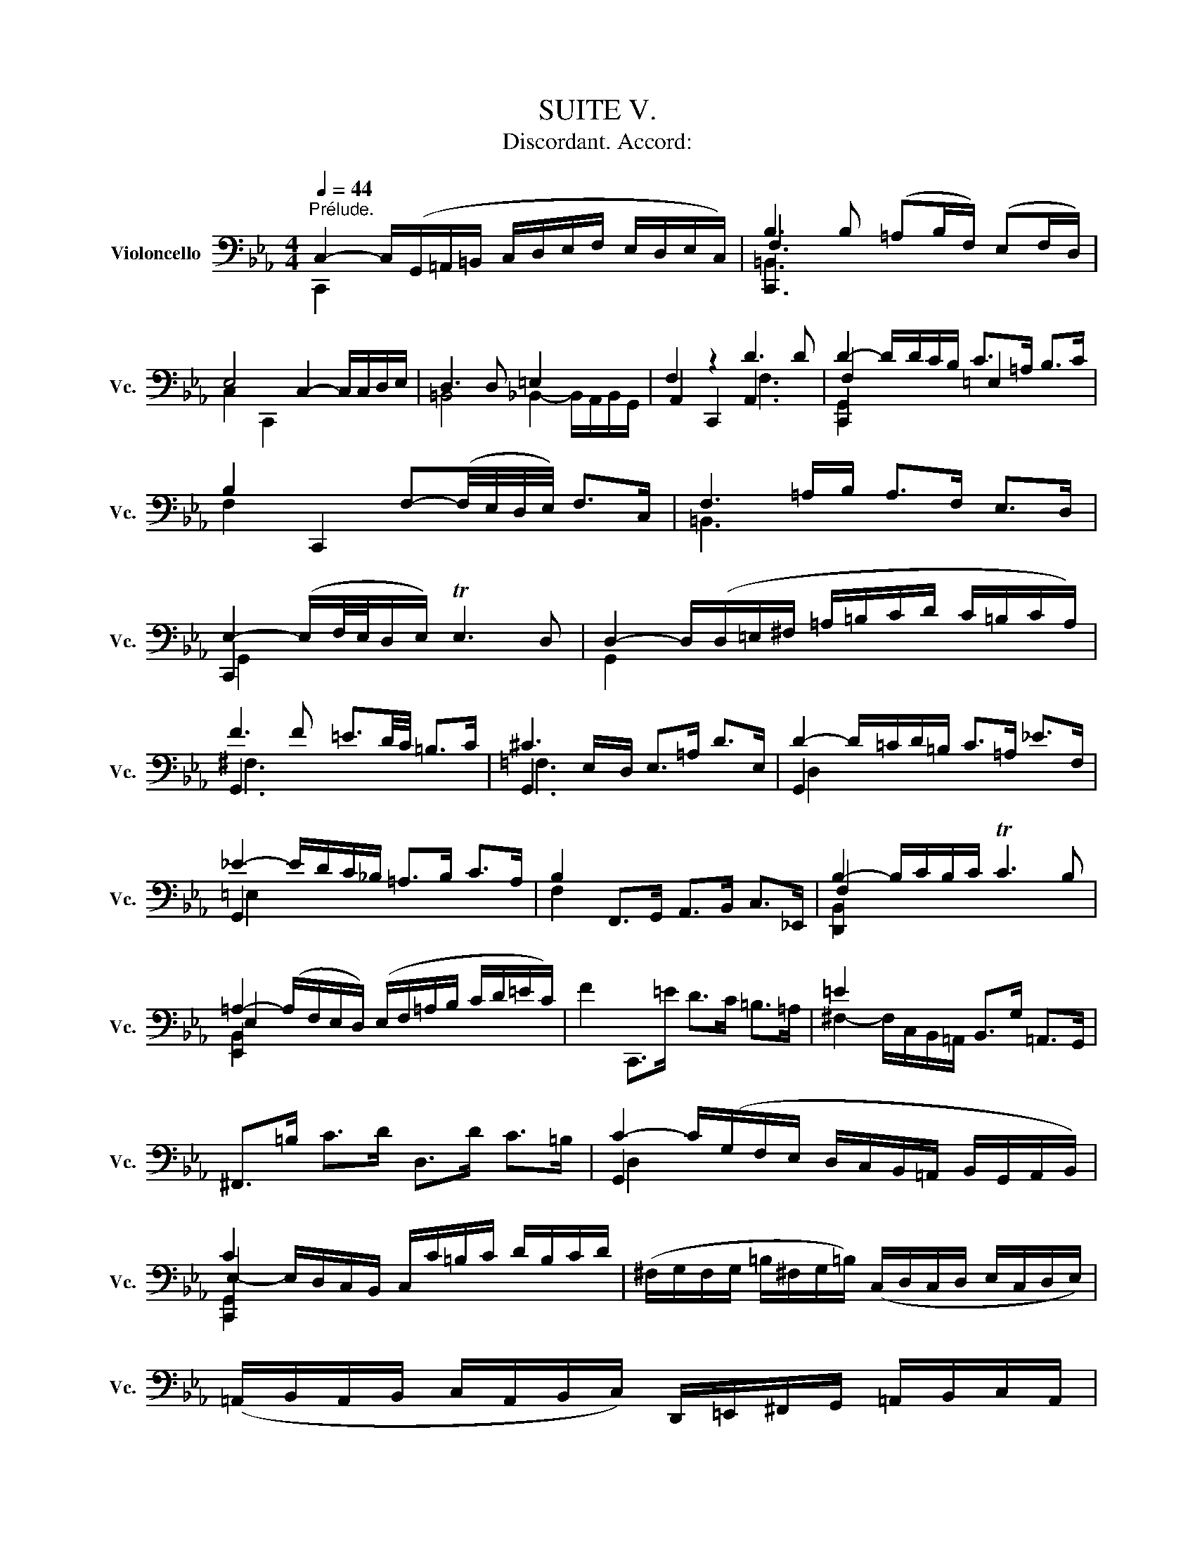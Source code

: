 X:1
T:SUITE V.
T:Discordant. Accord:                       
%%score ( 1 2 3 4 )
L:1/8
Q:1/4=44
M:4/4
K:Eb
V:1 bass nm="Violoncello" snm="Vc."
V:2 bass 
V:3 bass 
V:4 bass 
V:1
"^Prélude." C,2- C,/(G,,/=A,,/=B,,/ C,/D,/E,/F,/ E,/D,/E,/C,/) | B,3 B, (=A,B,/F,/) (E,F,/D,/) | %2
 E,4 C,2- C,/C,/D,/E,/ | D,3 D, =E,2 x2 | F,2 z2 D3 D | D2- D/D/C/B,/ C>=A, B,>C | %6
 B,2 C,,2 F,-(F,/4E,/4D,/4E,/4) F,>C, | F,3 =A,/B,/ A,>F, E,>D, | %8
 E,2- (E,/F,/4E,/4D,/E,/) TE,3 D, | D,2- D,/(D,/=E,/^F,/ =A,/=B,/C/D/ C/=B,/C/A,/) | %10
 F3 F =E3/2D/4C/4 =B,>C | ^C3 E,/D,/ E,>=A, D>E, | D2- D/=C/D/=B,/ C>=A, _E>F, | %13
 _E2- E/D/C/_B,/ =A,>B, C>A, | B,2 F,,>G,, A,,>B,, C,>_E,, | B,2- B,/C/B,/C/ TC3 B, | %16
 =A,2- (A,/F,/E,/D,/) (E,/F,/=A,/B,/ C/D/=E/C/) | F2 C,,>=E D>C =B,>=A, | =E2 x2 B,,>G, =A,,>G,, | %19
 ^F,,>=B, C>D D,>D C>=B, | C2- C/(G,/F,/E,/ D,/C,/B,,/=A,,/ B,,/G,,/A,,/B,,/) | %21
 C2 x2 C,/C/=B,/C/ D/B,/C/D/ | (^F,/G,/F,/G,/ =B,/^F,/G,/=B,/) (C,/D,/C,/D,/ E,/C,/D,/E,/) | %23
 (=A,,/B,,/A,,/B,,/ C,/A,,/B,,/C,/) D,,/=E,,/^F,,/G,,/ =A,,/B,,/C,/A,,/ | %24
 B,,/D,/=E,/^F,/ =A,/=B,/C/D/ =E2- E/D/C/=B,/ | C>^F, G,>C, =A,2 T^F,>G, || %26
[M:3/8] G,2[Q:3/8=60] =A, | B,C,D, | E,G,/F,/G,/E,/ | F,=A,,=B,, | C,E,/D,/E,/C,/ | %31
 (D,/E,/F,/=A,/B,) | T=B,,G,,/F,/E,/D,/ | E,/F,/D,/E,/F,/D,/ | (E,/D,/E,/)=A,/D/=E/ | F=A,=B, | %36
 C=E/D/E/C/ | D=E,^F, | G,C/=B,/C/=A,/ | =B,/C/D/=E/=A,/F/ | ^F,/F/=E/D/C/=B,/ | C/D/=B,/C/D/B,/ | %42
 C/=A,/D,/E,/F,/D,/ | =E,/D/=A,/_B,/C/A,/ | B,/F,/C,/D,/_E,/C,/ | D,/E,/F,/G,/_A,/F,/ | %46
 G,/F,/E,/D,/C,/B,,/ | A,,C,D, | E,G,,/F,,/G,,/E,,/ | F,,=A,,=B,, | C,E,,/D,,/E,,/C,,/ | %51
 D,,/E,,/F,,/G,,/A,,/F,,/ | =B,,/C,/D,/E,/F,/D,/ | E,/F,/D,/E,/F,/D,/ | E,/D,/C,/D,/E,/F,/ | %55
 G,/F,/G,=B, | CD,/C,/D,/B,,/ | C,/D,/=E,^F, | G,B,,/=A,,/B,,/G,,/ | =A,,/B,,/C,/D,/E,/C,/ | %60
 ^F,/=A,/=B,/C/D/B,/ | C/D/=B,/C/D/B,/ | C/=A,/=B,/C/D/=E/ | F/C,/D,/E,/F,/=A,/ | %64
 _B,/F,/=A,/B,/C/D/ | =E/B,,/C,/D,/E,/F,/ | G,/E,/F,/=A,/B,/C/ | D/C/B,/=A,/F,/E,/ | %68
 B,/=A,/F,/E,/D,/C,/ | F,/E,/D,/C,/B,,/=A,,/ | (E,/D,/C,/B,,/)C | D(E,/G,/F,/B,/) | %72
 =A,/D/C/B,/C/=A,/ | B,(C,/E,/)(D,/F,/) | E,/B,/=A,/F,/A,/E,/ | (F,/=A,/B,/C/)D | %76
 (E,/D,/)(C,/B,,/)(C,/D,/) | E,/F,/ F,>E, | E,G,/F,/G,/E,/ | C(D,/C/)(=E,/C/) | %80
 F,/C/B,/=A,/B,/F,/ | D(_E,/D/)(F,/D/) | G,/D/C/B,/C/=A,/ | F(G,/F/)(_A,/F/) | %84
 (B,/=E/)(F,/E/)(G,/E/) | (_A,/D/)(E,/D/)(F,/D/) | G,/D/^C/=B,/C/=A,/ | _B,/=C/D=E | %88
 F/_A,/G,/F,/G,/E,/ | F,/=A,/(=B,/F,/)(^C/F,/) | D/F,/E,/D,/E,/C,/ | (D,/E,/F,/)D,/=B,,/C,/ | %92
 D,/=B,,/G,,/=A,,/B,,/F,,/ | E,,/G,,/C,/F,,/G,,/=B,,/ | (=A,,/C,/F,/)=B,,/C,/E,/ | %95
 D,/F,/C/=E,/F,/B,/ | (F,/=A,/)(E,/A,/)(D,/A,/) | (E,/=A,/)(E,/D/)(E,/C/) | %98
 (E,/=B,/)(F,/B,/)(E,/B,/) | (D,/B,/)(D,/C/)(D,/B,/) | E,/B,/=A,/F,/A,/C/ | FG,,=A,, | %102
 B,,=E/D/E/C/ | D=E,,^F,, | G,,C/=B,/C/=A,/ | (=B,/C/D/)B,/^F,/=A,/ | (=B,/^F,/D,/)=E,/^F,/C,/ | %107
 B,,/D,/G,/C,/D,/^F,/ | G,,2 D, | D,3 | B,,/D,/G,/=E,/F,/D,/ | =E,/C,/B,,/_A,,/B,,/G,,/ | %112
 A,,/C,/F,/D,/E,/C,/ | =B,,3 | (F,/=A,/)(F,/A,/)(B,/F,/) | (^C/F,/)(=E/_B,/)=A,/F,/ | %116
 E,/G,/D,/E,/F,/D,/ | E,/C,/=B,,/C,/D,/B,,/ | C,/E,/D,/E,/F,/D,/ | =E,/B,,/_A,,/B,,/C,/A,,/ | %120
 B,,/F,/=E,/F,/G,/E,/ | F,/A,,/G,,/A,,/B,,/G,,/ | A,,/G,/F,/G,/_A,/F,/ | G,/=E,,/D,,/E,,/F,,/D,,/ | %124
 =E,,/F,,/G,,/A,,/B,,/G,,/ | A,,/G,,/A,,/B,,/C,/D,/ | =E,/F,/G,/B,/C/=A,/ | B,/=A,/F,/=E,/F,/A,/ | %128
 B,/C/D/_E/C/D/ | _E/C/F,/B,/=A,/C/ | B,/_E/D/C/D/B,/ | C/=A,/D,/F,/=E,/G,/ | F,/C/B,/=A,/B,/F,/ | %133
 (=A,/B,/C/)A,/=E,/F,/ | (G,/=E,/C,/)D,/E,/B,,/ | _A,,/C,/F,/B,,/C,/=E,/ | F,F,,B, | B,3 | %138
 B,,/_A,/F,/D,/F,/D,/ | B,,/(D/C/B,/=A,/F,/) | G,/F,/E,/G,/F,/B,/ | =A,3/2 x/ x | %142
 A,,/G,/(E,/C,/)(E,/C,/) | A,,/(C/B,/=A,/F,/E,/) | (F,/E,/D,/)F,/E,/G,/ | F,3 | %146
 (=A,/F,/)(D,/=B,,/)(D,/B,,/) | G,,/(B,/=A,/F,/E,/D,/) | (E,/D,/E,/F,/G,/)G,,/ | A,,D=E | %150
 FG,,/F,,/G,,/E,,/ | F,,=B,^C | DE,,/D,,/E,,/C,,/ | D,,/(C,/=B,,/=A,,/G,,/)(F,/ | %154
 E,/D,/)(D/^C/=B,/=A,/) | D/=A,/_B,/F,/G,/D,/ | (E,/D,/C,/)E,/D,/F,/ | E,/D/=A,/E,/F,/D,/ | %158
 (E,/D,/C,/)E,/G,,/B,,/ | =A,,/C,/F,/D,/E,/C,/ | (D,/C,/B,,/)D,/C,/E,/ | D,/F,/C/=A,/B,/F,/ | %162
 (G,/F,/E,/)G,/F,/B,/ | (=A,/C/F/)D/=E/^C/ | D/=C/B,/D/=A,/D/ | F,/(F/=E/^C/D/E/) | %166
 G,/(F/=E/^C/D/E/) | _A,/(F/=E/^C/D/E/) | ^F,/(F/=E/^C/D/E/) | =A,/(F/=E/^C/D/E/) | G,,3 | %171
 (E,/=A,/D/)E,/F,/E,/ | (D,/F,/^C/)_B,/=A,/F,/ | (E,/=A,/D/)E,/F,/E,/ | D,/D/^C/=E/=A, | B,C,D, | %176
 E,G,/F,/G,/E,/ | F,=A,,=B,, | C,E,/D,/E,/C,/ | D,/E,/F,/=A,/B,/F,/ | D/^C/=B,/=A,/D/^C/ | %181
 D/=E/ E>D | (D/=C/_B,/=A,/B,/)F,/ | =E,/(_E/D/C/B,/=A,/) | (B,/=A,/F,/)D,/E,/C,/ | %185
 =B,,/(_A,/G,/F,/E,/D,/) | (E,/D,/C,/)=A,,/B,,/G,,/ | ^F,,/(E,/D,/C,/=B,,/=A,,/) | %188
 (=B,,/=A,,/G,,/)B,,/D,/F,/ | (B,/=A,/)(A,/F,/)(F,/E,/) | (E,/C,/G,,/C,/E,/)=A,/ | %191
 (D/C/)(C/=B,/)(B,/D/) | (^F,/C,/G,,/C,/^F,/)=B,/ | (D/=E/4F/4)(E/D/)(D/^C/) | %194
 ^C/=E/C/=A,/D,/G,,/ | F,,(D/^C/=B,/=A,/) | DE,,F,, | G,,C/B,/C/=A,/ | B,C,,D,, | E,,G,/F,/G,/E,/ | %200
 F,=A,,=B,, | C,E,/D,/E,/C,/ | F,,(_E/D/^C/D/) | (_B,/=A,/^F,/G,/E,/D,/) | %204
 (C,/E,/_D,/C,/=B,,/C,/) | (^F,,/G,,/=A,,/=B,,/C,/=D,/) | (E,/D,/C,/D,/E,/F,/) | %207
 G,/D,/E,/C,/G,,/=B,,/ | C,,3 | (A,,/C,/F,/)A,,/B,,/A,,/ | (G,,/B,,/=E,/)_D,/C,/B,,/ | %211
 (A,,/C,/F,/)A,,/B,,/A,,/ | (G,,/B,,/=E,/)_D,/C,/B,,/ | (A,,/C,/F,/)=D,/_E,/C,/ | %214
 =B,,/(E,/D,/C,/=B,,/=A,,/) | G,,/(G,/F,/E,/D,/C,/) | !fermata!C z z | F,,/(=B,/=A,/F,/E,/D,/) | %218
 !fermata!_E, z z | G,,/(F/=E/)(^C/D/)(=A,/ | B,/)(^F,/G,/)(D,/E,/)(=B,,/ | C,/)^F,,/ G,,G,, | %222
 D3 |][K:Eb][M:4/4]"^Allemande."[Q:1/4=66] D | D2- D/C/B,/=A,/ B,>F, G,>D, | %225
 C,2- C,/B,,/A,,/G,,/ A,,>F,, G,,>D, | D,3/2C,/4=B,,/4 C,>G, A,,>G, (F,/E,/D,/C,/) | %227
 =B,,>A,, G,,/=B,,/D,/F,/ B,>=A, (F,/E,/F,/D,/) | E,>D, C,/=B,,/C,/D,/ E,/D,/E,/F,/ G,/F,/G,/B,/ | %229
 C2- C/B,/=A,/F,/ G,3/2F,/4E,/4 _E>C | D2- D/C/B,/=A,/ B,>D T=E,>F, | %231
 G,2- (G,/F,/=E,/F,/4G,/4) C,>C B,3/2C/4=A,/4 | B,2- B,(D/C/ B,/=A,/F,/E,/ D,/E,/F,/D,/) | %233
 A,,2- A,,/(F,/E,/D,/ C,/B,,/A,,/G,,/ F,,/G,,/A,,/F,,/) | B,2- B,/=A,/B,/F,/{F} =E2- E/D/E/C/ | %235
 G2- G/F/=E/D/ C>G, _A,>G | G,-(G,/4_A,/4G,/4F,/4) G,>_A, G,2 (TF,3/2E,/4D,/4) | %237
 E,2 C,,>C =B,2 (=A,/^F,/A,) | =E2- E/(_E,/D,/C,/) TB,,>C, (D,/=E,/^F,/)=A,/ | %239
 (=B,/=A,/^F,/A,/ =B,/C/D/=E/) F3/2E/4D/4 E>^F, | =A,2 C,/(=B,/A,/=B,/) TB,3 A, | %241
 G,>D,=B,,>D, G,,3 :: =E | =E2- E/D/E/F/ ^C>_A, G,>F, | E,>=A, D/D,/E,/F,/ T=B,,>A, =E3/2F/4G/4 | %245
 F2 C,,>=E D3/2C/4=B,/4 C>D | =B,2- B,/B,/C/D/ F,3/2=A,/4=B,/4 TB,3/2A,/4B,/4 | %247
 C2 D,,/C/_B,/=A,/ F,>E, F,>=A, | C,2- C,/C,/D,/E,/ D,>D, E,>F, | %249
 (D,3/2E,/4D,/4) C,D,/B,,/ =A,-(A,/4F,/4E,/4D,/4) E,>G, | %250
 _D,,-D,,/4(G,,/4A,,/4B,,/4 C,/B,,/)_A, G,2 (TF,/=E,/F,) | B,,2- B,,/B,,/A,,/G,,/ A,,>F, G,>_A, | %252
 =E,>C B,C/=A,/ TG,3 F, | F,2- F,/F,/E,/D,/ E,>D (C/=B,/=A,/F,/) | %254
 C3/2_B,/4=A,/4 F,>A, B,>A, (F,/E,/D,/E,/4F,/4) | %255
 T=B,,>=A, =E(F/4E/4D/4E/4) F>C, (G,,3/2_A,,/4_B,,/4) | A,,>G, F,>F =E>D (E/^C/)D | %257
 F,>(G, _A,/G,/F,/E,/ D,/C,/=B,,/C,/) D,/E,/F,/D,/ | A,,>^C (D/^C/=B,/=A,/) D3 ^F, | %259
 G,>F =E/F/G/E/ ^C3 D | D>=A, E,>C, D3 :|[K:Eb][M:3/2]"^Courante."[Q:1/2=80] C, | %262
 C,3 D, (E,F,G,_A,) (G,F,G,E,) | F,3 E, (E,D,C,=B,,) C,3 D, | G,,3 C,/=B,,/ C,2 D,2 (F,E,D,C,) | %265
 B,3 F,{D} ^C2 D2 D,3 G, | E,3 D, (C,D,E,F,) (=A,B,DC) | C3 B, (=A,F,E,D,) (D,E,=A,,>F,) | %268
 (E,D,C,B,,) C3 D (C=B,C=A,) | D3 C (C=B,=A,^F,) G,3 =B, | (=A,^F,=E,D,) =E2 D^C D2 E2 | %271
 F3 =E DC=B,C T^F,3 G, | =A,,^F,D=E{D} C2 C,>=B,"^(    )" TB,3 =A, | %273
 G,2- (G,/=F,/_E,/D,/) E,>C, G,4 z :: =E | =E3 F ED^CD/E/ =A,3 _B, | F,3 E, (D,E,F,_A,) G,2 F,2 | %277
 (F,E,D,C,) B,2 =A,2 D3 _E | T=E,3 F, (=A,B,CD) _E2 D2 | (CB,=A,F,) (_E,_D,E,C,) (_D,F,G,_A,) | %280
 _A,G,F,E, F3 G C3 B, | B,3 =A, B,CD=E E3 D/E/ | F3 C D2 =A,2 A,B,D,C | %283
 (B,=A,F,E,) (=A,=B,A,B,)"^(    )" TB,3 (A,/=B,/) | C3 =B, (D^C) D2 (=C_B,) (=A,F,) | %285
 F,3 G, E,2 F,,D,"^(    )" TD,3 C, | C,3 G,,/F,,/ E,,/F,,/G,, D4 z :| %287
[K:Eb][M:3/4]"^Sarabande."[Q:1/4=60] (G,E,=B,,C,) A,,2 | (DB,=E,F,) =B,,2 | (=EB,=E,F,)(G,,G,) | %290
 (F,E,=B,,C,) C,,2 | (C,E,B,=A,)_ED | (D,F,CB,)(DC) | (B,=A,D,E,)(B,,D,) | E,,6 :: %295
 (C=A,D,E,) _D,,2 | (C=A,=E,F,) G,,2 | (_EC=E,F,)(C,,D) | (CB,=E,F,) F,,2 | (_E,,C,F,E,)(C=B,) | %300
 (D,,D,G,F,)(D^C) | (DB,^F,G,)(=B,,C,) | (G,,D,G,^F,)(D^C) | (FD^F,G,)(=A,,F) | %304
 (=E_A,=E,F,)(=B,,G,) | (F,E,=B,,C,)G,,^C | (C,,G,,F,E,) D2 :| %307
[K:Eb][M:2/2]S"^Gavotte I."[Q:1/2=72] =A,2 D2 | B,2 (C=A,) B,2 (CF,) | G,2 (E,=B,,) C,2 (B,E,) | %310
 F,2 (D,=A,,) (=B,,D,) =A,2 |"^(    )" TE,2 (D,C,) (G,E,)(D=A,) | (B,F,)(C=E,) (B,F,)(CD,) | %313
 (=A,E,)(B,D,) (A,E,)(CA,) | (D_A,)(_EG,) (D_A,)(F=A,) | (=E_B,)(FE) (DC)(=B,=A,) | %316
 =B,2 (C=A,) =B,2 (D=B,) | C2 (D=B,) C2 (FD) | =E2 =A,2 (C=B,) A,^F, | =A,4 :: C2 =A,2 | %321
 =E,2 (F,D,) =E,2 (DE,) | F,2 (G,=E,) F,2 (DF,) | =A,2 (_B,F,) A,2 (DA,) | %324
 (CB,=A,F,) (_A,G,F,_E,) | (D,A,,)(E,C,) (D,A,,)(CD,) | (E,G,,)(F,D,) (E,G,,)(CE,) | %327
 (F,B,,)(G,E,) (F,B,,)(CF,) | (B,=A,)(F,E,) B,2 A,2 | (F,E,F,D,) D2 C2 | (E,D,E,C,) D,2 B,2 | %331
 (B,F,G,E,) (G,F,E,D,) | E,4 G,2 E,2 | C2 (D=B,) C2 (D=A,) | (C=B,)(=A,F,) (=B,A,)(^C=B,) | %335
 (D^C)(=E^C) D(_E,D,C,) | (G,,D,)(D^C) (FG,)(_A,F,) | (=EF,)(G,E,) (DE,)(F,D,) | %338
 (D^C=B,=A,) (DE,)(F,D,) | (=CD,)(E,C,) (_A,C,)(D,=B,,) | =A,F,E,D, C,2 (E,C,) | %341
 D,2 (E,C,) D,2 (F,D,) | E,2 (F,D,) E,2 (B,F,) | G,2 C,2 (E,D,)(G,,=B,,) | C,4!dacoda! :: %345
[K:Eb][M:2/2]"^Gavotte II." (3(G,F,G,) (3(_A,G,F,) | G,2- (3(G,F,E,) (3(D,E,F,) (3(E,D,C,) | %347
 (3(=B,,C,D,) (3(G,,B,,D,) (3(G,F,G,) (3(_A,G,F,) | (3(G,F,E,) (3(D,E,F,) (3(E,D,C,) (3(=B,,C,D,) | %349
 C,2 C,,2 :: (3(E,D,E,) (3(F,E,D,) | E,2- (3(E,F,G,) (3(_A,G,F,) (3(G,F,E,) | %352
 (3(D,E,F,) (3(B,,D,F,) (3(C=B,C) (3(DCB,) | (3(C=B,=A,) (3(F=ED) (3(CB,A,) (3(^F,=A,=B,) | %354
 G,2 G,,2 (3(G,F,G,) (3(_A,G,F,) | G,2- (3(G,F,E,) (3(D,E,F,) (3(E,D,C,) | %356
 (3(=B,,C,D,) (3(G,,B,,D,) (3(G,F,G,) (3(_A,G,F,) | (3(G,F,E,) (3(D,E,F,) (3(E,D,C,) (3(=B,,C,D,) | %358
 (3(C,G,,E,,) (3(C,,E,,G,,) (3(C,E,=A,) (3(D=E^C) | D2- (3(D=CB,) (3(=A,B,C) (3(B,=A,F,) | %360
 (3(=E,F,G,) (3(C,D,=E,) (3(F,=E,F,) (3(G,F,=E,) | (3F, (_E,_D,(3C,D,E,) (3_D, (=E,F,(3G,F,E,) | %362
 (3F, (C,B,,(3=A,,B,,C,) (3B,, (=E,F,(3G,F,E,) | (3=B,,(F,G,(3_A,G,F,) (3(DCB,) (3(=A,F,=E,) | %364
 (3(F,G,_A,) (3(G,A,F,) (3(^CD=E) (3(DE^C) | (3(D=CB,) (3(=A,F,E,) (3(_A,G,F,) (3(E,D,C,) | %366
 (3(=B,,C,D,) (3(G,,B,,D,) (3(G,F,G,) (3(_A,G,F,) | (3(G,F,E,) (3(D,E,F,) (3(E,D,C,) (3(=B,,C,D,) | %368
 C,2 C,,2!D.S.! :|[K:Eb][M:3/8]O"^Gigue."[Q:3/8=72] G, | E,>F,D, | E,>F,D, | C,>(B,,A,,/G,,/) | %373
 A,,>C,G,, | F,,>E,C, | D,>E,C, | =B,,>D,G,, | G,>(F,E,/D,/) | E,>G,C, | _A,>(G,F,/E,/) | %380
 F,>_A,D, | C>(B,=A,/F,/) | G,>E,D | B,>F,=E | F3- | F>(=ED/C/ | D>)(CB,/=A,/ | B,3-) | %388
 B,>(G,F,/E,/ | D,>)(C,B,,/A,,/ | G,,>)_A,F, | G,>CD, | E,>G,,B,, | E,,2 :: E, | G,>_A,F, | %396
 G,>C=B, | C>(D,E,/F,/) | B,,>C,D, | E,>D=B, | C>^F,G, | ^F,>=B,D, | =E>(DC/=B,/) | C>=E=A, | %404
 F,>=A,D, | E,>=A,D | F2 =E | D>^F,G, | D,>=B,^F, | G,>(B,,C,/D,/) | G,,>C=A, | =E,>=A,C | _E>CD | %413
 B,>(G,F,/=E,/) | F,>B,_E, | D,>F,B, | D>B,C | =A,>(F,E,/D,/ | E,>)=A,C | =B,>(F,E,/D,/ | %420
 E,>)=B,D | ^C>(G,F,/E,/ | F,>)^C=E | D>=A,F | =E>=A,G | !trill(!TF3 | !trill)!^F3 | G>=E=F | %428
 =E>^CD | T^C>D=E | =A,>(F,E,/D,/ | E,) D2- | D>(CB,/=A,/ | B,>)(G,F,/=E,/ | F,3-) | %435
 F,>(_E,D,/C,/ | =B,,>)(A,,G,,/F,,/ | E,,>)G,,=B,, | D,>F,_A, | G,>D,E, | G,,>C,=B,, | C,>E,,G,, | %442
 C,,2 :| %443
V:2
 C,,2 x6 | C,,3 x5 | C,2 C,,2 x4 | =B,,4 _B,,2- B,,/A,,/B,,/G,,/ | A,,2 C,,2 A,,3 x | %5
 C,,2 x2 =E,2 x2 | F,2 x6 | =B,,3 x5 | C,,2 x6 | G,,2 x6 | G,,3 x5 | G,,3 x5 | G,,2 x6 | G,,2 x6 | %14
 F,2 x6 | D,,2 x6 | E,,2 x6 | x8 | ^F,2- F,/C,/B,,/=A,,/ x4 | x8 | G,,2 x6 | C,,2 x6 | x8 | x8 | %24
 x8 | x4 D,2 x2 ||[M:3/8] G,,2 x | x3 | x3 | x3 | x3 | x3 | x3 | x3 | x3 | x3 | x3 | x3 | x3 | x3 | %40
 x3 | G, D,2 | x3 | x3 | x3 | x3 | x3 | x3 | x3 | x3 | x3 | x3 | x3 | C, G,,2 | x3 | x3 | x3 | x3 | %58
 x3 | x3 | x3 | G, D,2 | G,,/ x5/2 | x3 | x3 | x3 | x3 | x3 | x3 | x3 | x3 | x3 | x3 | x3 | x3 | %75
 x3 | x3 | x B,,2 | E,, x2 | x3 | x3 | x3 | x3 | x3 | x3 | x3 | x3 | x3 | x3 | x3 | x3 | x3 | x3 | %93
 x3 | x3 | x3 | x3 | x3 | x3 | x3 | x3 | x3 | x3 | x3 | x3 | x3 | x3 | x3 | x3 | %109
 z (C,/B,,/C,/=A,,/) | x3 | x3 | x3 | z (D,/E,/)(D,/E,/) | x3 | x3 | x3 | x3 | x3 | x3 | x3 | x3 | %122
 x3 | x3 | x3 | x3 | x3 | x3 | x3 | x3 | x3 | x3 | x3 | x3 | x3 | x3 | x3 | z (F,/D,/)(F,/D,/) | %138
 x3 | x3 | x3 | z (E,/C,/)(E,/C,/) | x3 | x3 | x3 | z (=E/^C/)(E/^C/) | x3 | x3 | x3 | x3 | x3 | %151
 x3 | x3 | x3 | x3 | x3 | x3 | x3 | x3 | x3 | x3 | x3 | x3 | x3 | x3 | x3 | x3 | x3 | x3 | x3 | %170
 z (F,/E,/F,/D,/) | G,, x2 | G,, x2 | G,, x2 | x3 | x3 | x3 | x3 | x3 | x3 | x3 | x G,2 | x3 | x3 | %184
 x3 | x3 | x3 | x3 | x3 | x3 | x3 | x3 | x3 | x3 | x3 | x3 | x3 | x3 | x3 | x3 | x3 | x3 | x3 | %203
 x3 | x3 | x3 | x3 | x3 | z (_B,,/G,,/B,,/G,,/) | C,, x2 | C,, x2 | C,, x2 | C,, x2 | C,, x2 | %214
 D,, x2 | E,, x2 | =E,, x2 | x3 | ^F,, x2 | x3 | x3 | x2 ^C | C,,3 |][K:Eb][M:4/4] x | %224
 C,,2 x4 =B,,2 | E,2 x6 | E,, x7 | x8 | C,,3/2 x13/2 | G,,2 x6 | A,,2 x6 | =E,,2 x6 | F,,2 x6 | %233
 x8 | D,,2 x6 | _A,2 x6 | E,2 x2 =B,,2 x2 | C,2 x6 | C,,2 x6 | x8 | B,,2 x2 D,4 | x7 :: x | %243
 G,,2 x6 | x8 | x8 | E,2 x6 | D,2 x6 | E,2 x6 | B,,2 x2 E, x3 | x8 | C,,2 x6 | x4 C,3 x | %253
 =A,,2 x6 | D,2 x6 | x8 | x8 | G,,3/2 x13/2 | x7 =A,, | G,,3/2 x5/2 D,4 | x4 C,,3 :| %261
[K:Eb][M:3/2] x | C,,3 x9 | D,,3 x9 | E,,3 x9 | F,,3 x z2 E,2 G,,4 | C,,4 x8 | G,,3 x9 | x12 | %269
 E,3 x9 | D, x3 z2 =F,2 _E,2 D,2 | C,3 x9 | x4 G,,2 x2 D,4 | =A,2 x4 G,,4 x :: x | G,,3 x9 | %276
 =A,,3 x5 =B,,2 G,,2 | C, x3 z2 _B,,2 A,,3 x | G,,3 x7 =E,2 | F, x11 | x4 C,3 x E,3 x | x12 | %282
 G,3 x3 E,2 F,2 x2 | E, x11 | D,3 x3 E,2 F, x D, x | =B,,2 G,,2 C,2 x2 G,,3 x | x6 C,,4 x :| %287
[K:Eb][M:3/4] x6 | x6 | x6 | x6 | x6 | x6 | x6 | x6 :: x6 | x6 | x6 | x6 | x6 | x6 | x6 | x6 | x6 | %304
 x6 | x6 | x6 :|[K:Eb][M:2/2] C,2 x2 | F,2 x2 D,2 x2 | x8 | x8 | C,,2 x6 | x8 | x8 | x8 | x8 | %316
 C,2 x2 E,2 x2 | D,2 x2 C,2 x2 | z2 B,,2 C,2 D, x | G,,4 :: G,,2 x2 | C,,2 x2 B,,2 x2 | A,,2 x6 | %323
 =E,2 x2 C,2 x2 | F,2 x6 | x8 | x8 | x8 | x4 C,2 B,,2 | A,,2 x2 A,,2 G,,2 | F,,2 x2 F,,2 D,2 | %331
 E, x3 B,, x3 | E,,4 E,,2 x2 | D,2 x2 z2 =E,2 | F,2 x2 F,2 x2 | ^F,2 x6 | x8 | x8 | G,,4 x4 | x8 | %340
 F,, x3 E,,2 x2 | F,,2 x2 _A,,2 x2 | G,,2 x2 F,,2 x2 | z2 E,,2 F,, x3 | C,,4 ::[K:Eb][M:2/2] x4 | %346
 x8 | x8 | x8 | x4 :: x4 | x8 | x8 | x8 | =A,2 x6 | x8 | x8 | x8 | x8 | x8 | x8 | x8 | x8 | x8 | %364
 x8 | x8 | x8 | x8 | x4 :|[K:Eb][M:3/8] x | x3 | x3 | x3 | x3 | x3 | x3 | x3 | x3 | x3 | x3 | x3 | %381
 x3 | x3 | x3 | x3 | x3 | x3 | x3 | x3 | x3 | x3 | x3 | x3 | x2 :: x | x3 | x3 | x3 | x3 | x3 | %400
 x3 | x3 | x3 | x3 | x3 | x3 | x3 | x3 | x3 | x3 | x3 | x3 | x3 | x3 | x3 | x3 | x3 | x3 | x3 | %419
 x3 | x3 | x3 | x3 | x3 | x3 | x3 | x3 | x3 | x3 | x3 | x3 | x3 | x3 | x3 | x3 | x3 | x3 | x3 | %438
 x3 | x3 | x3 | x3 | x2 :| %443
V:3
 x8 | F,3 x5 | x8 | x8 | x4 F,3 x | F,2 x6 | x8 | x8 | G,,2 x6 | x8 | ^F,3 x5 | =F,3 x5 | D,2 x6 | %13
 =E,2 x6 | x8 | F,2 x6 | E,2 x6 | x8 | x8 | x8 | D,2 x6 | E,2- E,/D,/C,/B,,/ x4 | x8 | x8 | x8 | %25
 x8 ||[M:3/8] D,2 x | x3 | x3 | x3 | x3 | x3 | x3 | x3 | x3 | x3 | x3 | x3 | x3 | x3 | x3 | x3 | %42
 x3 | x3 | x3 | x3 | x3 | x3 | x3 | x3 | x3 | x3 | x3 | x3 | x3 | x3 | x3 | x3 | x3 | x3 | x3 | %61
 x3 | D,/ x5/2 | x3 | x3 | x3 | x3 | x3 | x3 | x3 | x3 | x3 | x3 | x3 | x3 | x3 | x3 | x3 | %78
 B,, x2 | x3 | x3 | x3 | x3 | x3 | x3 | x3 | x3 | x3 | x3 | x3 | x3 | x3 | x3 | x3 | x3 | x3 | x3 | %97
 x3 | x3 | x3 | x3 | x3 | x3 | x3 | x3 | x3 | x3 | x3 | x3 | x3 | x3 | x3 | x3 | x3 | x3 | x3 | %116
 x3 | x3 | x3 | x3 | x3 | x3 | x3 | x3 | x3 | x3 | x3 | x3 | x3 | x3 | x3 | x3 | x3 | x3 | x3 | %135
 x3 | x3 | x3 | x3 | x3 | x3 | x3 | x3 | x3 | x3 | x3 | x3 | x3 | x3 | x3 | x3 | x3 | x3 | x3 | %154
 x3 | x3 | x3 | x3 | x3 | x3 | x3 | x3 | x3 | x3 | x3 | x3 | x3 | x3 | x3 | x3 | x3 | x3 | x3 | %173
 x3 | x3 | x3 | x3 | x3 | x3 | x3 | x3 | x3 | x3 | x3 | x3 | x3 | x3 | x3 | x3 | x3 | x3 | x3 | %192
 x3 | x3 | x3 | x3 | x3 | x3 | x3 | x3 | x3 | x3 | x3 | x3 | x3 | x3 | x3 | x3 | x3 | x3 | x3 | %211
 x3 | x3 | x3 | x3 | x3 | G, x2 | x3 | C, x2 | x3 | x3 | x2 =F, | =E,3 |][K:Eb][M:4/4] x | E,2 x6 | %225
 x8 | G,, x7 | x8 | G,,3/2 x13/2 | E,2 x6 | E,2 x6 | C,2 x6 | F,2 x6 | x8 | F,2 x6 | x8 | x8 | x8 | %238
 ^F,2 x6 | x8 | D,2 x6 | x7 :: x | =B,2 x6 | x8 | x8 | x8 | x8 | B,2 x2 B,2 x2 | B,2 x6 | x8 | %251
 =E,2 x6 | x8 | x8 | x8 | x8 | x8 | ^C3/2 x13/2 | x8 | x8 | x4 E,3 :|[K:Eb][M:3/2] x | x12 | %263
 =B,,3 x9 | x12 | F,3 x9 | G,,4 x8 | E,3 x9 | x12 | x12 | x12 | G,3 x9 | x4 D,2 x6 | x11 :: x | %275
 =B,3 x9 | x12 | x6 D,2 E,3 x | x12 | x12 | x4 _A,3 x5 | x12 | x12 | x12 | x12 | x12 | x6 E,4 x :| %287
[K:Eb][M:3/4] x6 | x6 | x6 | x6 | x6 | x6 | x6 | x6 :: x6 | x6 | x6 | x6 | x6 | x6 | x6 | x6 | x6 | %304
 x6 | x6 | x6 :|[K:Eb][M:2/2] E,2 x2 | x8 | x8 | x8 | G,,2 x6 | x8 | x8 | x8 | x8 | G,2 x6 | %317
 x4 G,2 x2 | x2 D,2 G,2 x2 | D,4 :: D,2 x2 | G,,2 x6 | x8 | x4 =E,2 x2 | x8 | x8 | x8 | x8 | %328
 x4 E,2 E,2 | x4 E,2 E,2 | A,,2 x2 A,,2 x2 | x8 | B,,4 B,,2 x2 | x8 | x8 | x8 | x8 | x8 | D,4 x4 | %339
 x8 | D, x7 | C,2 x6 | x4 C,2 x2 | x4 C, x3 | x4 ::[K:Eb][M:2/2] x4 | x8 | x8 | x8 | x4 :: x4 | %351
 x8 | x8 | x8 | x8 | x8 | x8 | x8 | x8 | x8 | x8 | x8 | x8 | x8 | x8 | x8 | x8 | x8 | x4 :| %369
[K:Eb][M:3/8] x | x3 | x3 | x3 | x3 | x3 | x3 | x3 | x3 | x3 | x3 | x3 | x3 | x3 | x3 | x3 | x3 | %386
 x3 | x3 | x3 | x3 | x3 | x3 | x3 | x2 :: x | x3 | x3 | x3 | x3 | x3 | x3 | x3 | x3 | x3 | x3 | %405
 x3 | x3 | x3 | x3 | x3 | x3 | x3 | x3 | x3 | x3 | x3 | x3 | x3 | x3 | x3 | x3 | x3 | x3 | x3 | %424
 x3 | x3 | x3 | x3 | x3 | x3 | x3 | x3 | x3 | x3 | x3 | x3 | x3 | x3 | x3 | x3 | x3 | x3 | x2 :| %443
V:4
 x8 | =B,,3 x5 | x8 | x8 | x8 | G,,2 x6 | x8 | x8 | x8 | x8 | x8 | x8 | x8 | x8 | x8 | B,,2 x6 | %16
 B,,2 x6 | x8 | x8 | x8 | x8 | G,,2 x6 | x8 | x8 | x8 | x8 ||[M:3/8] x3 | x3 | x3 | x3 | x3 | x3 | %32
 x3 | x3 | x3 | x3 | x3 | x3 | x3 | x3 | x3 | x3 | x3 | x3 | x3 | x3 | x3 | x3 | x3 | x3 | x3 | %51
 x3 | x3 | x3 | x3 | x3 | x3 | x3 | x3 | x3 | x3 | x3 | x3 | x3 | x3 | x3 | x3 | x3 | x3 | x3 | %70
 x3 | x3 | x3 | x3 | x3 | x3 | x3 | x3 | x3 | x3 | x3 | x3 | x3 | x3 | x3 | x3 | x3 | x3 | x3 | %89
 x3 | x3 | x3 | x3 | x3 | x3 | x3 | x3 | x3 | x3 | x3 | x3 | x3 | x3 | x3 | x3 | x3 | x3 | x3 | %108
 x3 | x3 | x3 | x3 | x3 | x3 | x3 | x3 | x3 | x3 | x3 | x3 | x3 | x3 | x3 | x3 | x3 | x3 | x3 | %127
 x3 | x3 | x3 | x3 | x3 | x3 | x3 | x3 | x3 | x3 | x3 | x3 | x3 | x3 | x3 | x3 | x3 | x3 | x3 | %146
 x3 | x3 | x3 | x3 | x3 | x3 | x3 | x3 | x3 | x3 | x3 | x3 | x3 | x3 | x3 | x3 | x3 | x3 | x3 | %165
 x3 | x3 | x3 | x3 | x3 | x3 | x3 | x3 | x3 | x3 | x3 | x3 | x3 | x3 | x3 | x3 | x3 | x3 | x3 | %184
 x3 | x3 | x3 | x3 | x3 | x3 | x3 | x3 | x3 | x3 | x3 | x3 | x3 | x3 | x3 | x3 | x3 | x3 | x3 | %203
 x3 | x3 | x3 | x3 | x3 | x3 | x3 | x3 | x3 | x3 | x3 | x3 | x3 | C, x2 | x3 | x3 | x3 | x3 | x3 | %222
 G,,3 |][K:Eb][M:4/4] x | G,,2 x6 | x8 | x8 | x8 | x8 | x8 | x8 | x8 | C,2 x6 | x8 | B,,2 x6 | x8 | %236
 x8 | x8 | =A,,2 x6 | x8 | x8 | x7 :: x | x8 | x8 | x8 | x8 | x8 | x8 | x8 | x8 | x8 | x8 | x8 | %254
 x8 | x8 | x8 | x8 | x8 | x8 | x4 G,,3 :|[K:Eb][M:3/2] x | x12 | x12 | x12 | C,3 x9 | x12 | x12 | %268
 x12 | x12 | x12 | x12 | x12 | x11 :: x | x12 | x12 | x12 | x12 | x12 | x12 | x12 | x12 | x12 | %284
 x12 | x12 | x6 G,,4 x :|[K:Eb][M:3/4] x6 | x6 | x6 | x6 | x6 | x6 | x6 | x6 :: x6 | x6 | x6 | x6 | %299
 x6 | x6 | x6 | x6 | x6 | x6 | x6 | x6 :|[K:Eb][M:2/2] x4 | x8 | x8 | x8 | x8 | x8 | x8 | x8 | x8 | %316
 x8 | x8 | x8 | x4 :: x4 | x8 | x8 | x8 | x8 | x8 | x8 | x8 | x8 | x8 | x8 | x8 | x8 | x8 | x8 | %335
 x8 | x8 | x8 | x8 | x8 | =B,, x7 | x8 | x8 | x8 | x4 ::[K:Eb][M:2/2] x4 | x8 | x8 | x8 | x4 :: %350
 x4 | x8 | x8 | x8 | x8 | x8 | x8 | x8 | x8 | x8 | x8 | x8 | x8 | x8 | x8 | x8 | x8 | x8 | x4 :| %369
[K:Eb][M:3/8] x | x3 | x3 | x3 | x3 | x3 | x3 | x3 | x3 | x3 | x3 | x3 | x3 | x3 | x3 | x3 | x3 | %386
 x3 | x3 | x3 | x3 | x3 | x3 | x3 | x2 :: x | x3 | x3 | x3 | x3 | x3 | x3 | x3 | x3 | x3 | x3 | %405
 x3 | x3 | x3 | x3 | x3 | x3 | x3 | x3 | x3 | x3 | x3 | x3 | x3 | x3 | x3 | x3 | x3 | x3 | x3 | %424
 x3 | x3 | x3 | x3 | x3 | x3 | x3 | x3 | x3 | x3 | x3 | x3 | x3 | x3 | x3 | x3 | x3 | x3 | x2 :| %443

